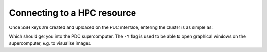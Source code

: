 Connecting to a HPC resource
==============================


Once SSH keys are created and uploaded on the PDC interface, entering the cluster is as simple as:

.. code-block::bash 

    ssh -Y <username>@dardel.pdc.kth.se


Which should get you into the PDC supercomputer. The ``-Y`` flag is used to be able to open graphical windows on the supercomputer, e.g.
to visualise images.